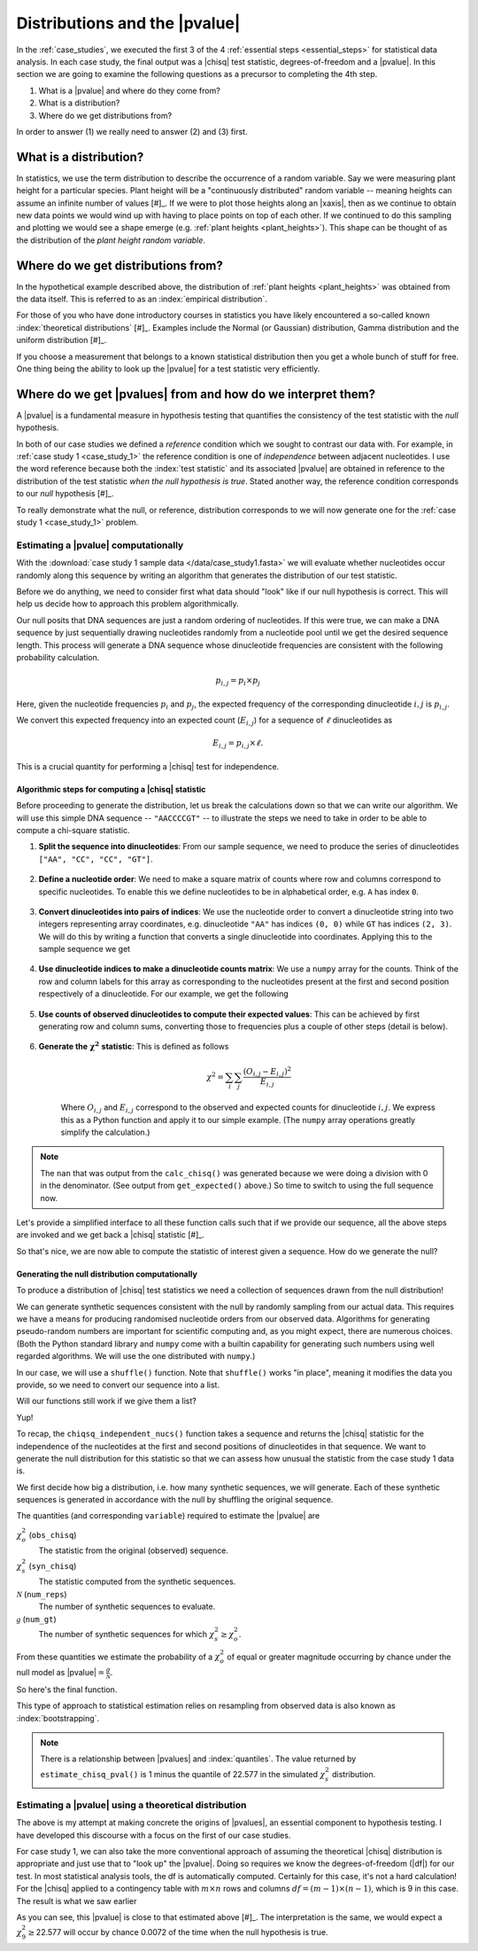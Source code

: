 .. jupyter-execute::
    :hide-code:

    import set_working_directory

.. margin:: Distribution of plant heights
    :name: plant_heights

    .. jupyter-execute::
        :hide-code:

        import plotly.express as px
        from numpy.random import normal

        x_norm = normal(loc=23, scale=2.0, size=50000)
        fig = px.histogram(x=x_norm, histnorm="probability", height=300, width=400)
        fig.layout.xaxis.title = "Plant Height"
        fig.layout.yaxis.title = "Probability"
        fig.layout.title = "Simulated Plant Heights"
        fig.show()

    Values of "plant height" were generated by using pseudo-random numbers drawn from a Normal distribution function with :math:`\mu=23,\sigma=2`.

.. _pvalues:

******************************
Distributions and the |pvalue|
******************************

In the :ref:`case_studies`, we executed the first 3 of the 4 :ref:`essential steps <essential_steps>` for statistical data analysis. In each case study, the final output was a |chisq| test statistic, degrees-of-freedom and a |pvalue|. In this section we are going to examine the following questions as a precursor to completing the 4th step.

1. What is a |pvalue| and where do they come from?
2. What is a distribution?
3. Where do we get distributions from?

.. All of the above rely on the existence of a model.

.. index:: statistical distribution

In order to answer (1) we really need to answer (2) and (3) first.

.. index::
    statistical distributions

.. _distribution:

What is a distribution?
-----------------------

In statistics, we use the term distribution to describe the occurrence of a random variable. Say we were measuring plant height for a particular species. Plant height will be a "continuously distributed" random variable -- meaning heights can assume an infinite number of values [#]_. If we were to plot those heights along an |xaxis|, then as we continue to obtain new data points we would wind up with having to place points on top of each other. If we continued to do this sampling and plotting we would see a shape emerge (e.g. :ref:`plant heights <plant_heights>`). This shape can be thought of as the distribution of the *plant height random variable*.

.. margin::

    .. [#] The values will obviously be bounded, i.e. cannot be negative.

.. index::
    pair: empirical; statistical distributions
    pair: theoretical; statistical distributions
    pair: analytical; statistical distributions

Where do we get distributions from?
-----------------------------------

In the hypothetical example described above, the distribution of :ref:`plant heights <plant_heights>` was obtained from the data itself. This is referred to as an :index:`empirical distribution`.

.. margin:: The |chisq| distribution
    :name: independence_test

    .. jupyter-execute::
        :hide-code:

        from numpy import random
        import plotly.express as px

        stats = random.chisquare(9, size=3000)

        fig = px.histogram(x=stats, histnorm="probability",
                           labels=dict(x="𝜒<sup>2</sup>"),
                           height=300, width=400)
        fig.show()

    These values correspond to the distribution of |chisq| values when the null hypothesis is true. (The values were generated by using pseudo-random numbers drawn from a |chisq| distribution function with df=9.)

For those of you who have done introductory courses in statistics you have likely encountered a so-called known :index:`theoretical distributions` [#]_. Examples include the Normal (or Gaussian) distribution, Gamma distribution and the uniform distribution [#]_.

.. margin::

    .. [#] These may also be referred to as theoretical or analytical distributions because there are equations that describe them.
    .. [#] The uniform distribution is of particular use to the task of understanding |pvalues|

If you choose a measurement that belongs to a known statistical distribution then you get a whole bunch of stuff for free. One thing being the ability to look up the |pvalue| for a test statistic very efficiently.

.. Using a known statistical distribution provides many benefits. you benefit from all the work that has been done on characterising that distribution by others. One is the ability to efficiently determine the |pvalue| of observing your data if the null is true. Other attributes include properties of the statistical test such its sensitivity to small sample sizes, and power of the test. Figuring out whether your particular problem can be addressed using one of the conventional procedures is a great first starting step to efficiently and robustly arriving at a solution.

.. index::
    pair: uniform; statistical distributions
    pair: |Ho|; hypothesis testing
    pair: |pvalue|; hypothesis testing
    pair: test statistic; hypothesis testing

Where do we get |pvalues| from and how do we interpret them?
------------------------------------------------------------

A |pvalue| is a fundamental measure in hypothesis testing that quantifies the consistency of the test statistic with the *null* hypothesis.

In both of our case studies we defined a *reference* condition which we sought to contrast our data with. For example, in :ref:`case study 1 <case_study_1>` the reference condition is one of *independence* between adjacent nucleotides. I use the word reference because both the :index:`test statistic` and its associated |pvalue| are obtained in reference to the distribution of the test statistic *when the null hypothesis is true*. Stated another way, the reference condition corresponds to our *null* hypothesis [#]_.

To really demonstrate what the null, or reference, distribution corresponds to we will now generate one for the :ref:`case study 1 <case_study_1>` problem.

.. margin::

    .. [#] In statistics, the words hypothesis and model can be synonyms.

Estimating a |pvalue| computationally
^^^^^^^^^^^^^^^^^^^^^^^^^^^^^^^^^^^^^

With the :download:`case study 1 sample data </data/case_study1.fasta>` we will evaluate whether nucleotides occur randomly along this sequence by writing an algorithm that generates the distribution of our test statistic.

Before we do anything, we need to consider first what data should "look" like if our null hypothesis is correct. This will help us decide how to approach this problem algorithmically.

Our null posits that DNA sequences are just a random ordering of nucleotides. If this were true, we can make a DNA sequence by just sequentially drawing nucleotides randomly from a nucleotide pool until we get the desired sequence length. This process will generate a DNA sequence whose dinucleotide frequencies are consistent with the following probability calculation.

.. math::

    p_{i,j} = p_i\times p_j

Here, given the nucleotide frequencies :math:`p_i` and :math:`p_j`, the expected frequency of the corresponding dinucleotide :math:`i, j` is :math:`p_{i,j}`.

We convert this expected frequency into an expected count (:math:`E_{i,j}`) for a sequence of :math:`\ell` dinucleotides as

.. math::

    E_{i, j} = p_{i, j}\times \ell.

This is a crucial quantity for performing a |chisq| test for independence.

Algorithmic steps for computing a |chisq| statistic
"""""""""""""""""""""""""""""""""""""""""""""""""""

Before proceeding to generate the distribution, let us break the calculations down so that we can write our algorithm. We will use this simple DNA sequence -- ``"AACCCCGT"`` -- to illustrate the steps we need to take in order to be able to compute a chi-square statistic.

#. **Split the sequence into dinucleotides**: From our sample sequence, we need to produce the series of dinucleotides ``["AA", "CC", "CC", "GT"]``.

    .. jupyter-execute::

        def seq_to_dinucs(seq):
            seq = "".join(seq) # for the case when we get seq as a list
            dinucs = [seq[i: i + 2] for i in range(0, len(seq) - 1, 2)]
            return dinucs

        dinucs = seq_to_dinucs("AACCCCGT")
        dinucs

#. **Define a nucleotide order**: We need to make a square matrix of counts where row and columns correspond to specific nucleotides. To enable this we define nucleotides to be in alphabetical order, e.g. ``A`` has index ``0``.

    .. jupyter-execute::

        nucleotide_order = "ACGT"

#. **Convert dinucleotides into pairs of indices**: We use the nucleotide order to convert a dinucleotide string into two integers representing array coordinates, e.g. dinucleotide ``"AA"`` has indices ``(0, 0)`` while ``GT`` has indices ``(2, 3)``. We will do this by writing a function that converts a single dinucleotide into coordinates. Applying this to the sample sequence we get

    .. jupyter-execute::

        def dinuc_to_indices(dinuc):
            return tuple(nucleotide_order.index(nuc) for nuc in dinuc)

        coords = [dinuc_to_indices(dinuc) for dinuc in dinucs]
        coords

#. **Use dinucleotide indices to make a dinucleotide counts matrix**: We use a ``numpy`` array for the counts. Think of the row and column labels for this array as corresponding to the nucleotides present at the first and second position respectively of a dinucleotide. For our example, we get the following

    .. jupyter-execute::

      from numpy import zeros

      def make_counts_matrix(coords):
          counts = zeros((4,4), dtype=int)
          for i, j in coords:
              counts[i, j] += 1
          return counts

      observed = make_counts_matrix(coords)
      observed

#. **Use counts of observed dinucleotides to compute their expected values**: This can be achieved by first generating row and column sums, converting those to frequencies plus a couple of other steps (detail is below).

    .. jupyter-execute::

        from numpy import outer

        def get_expected(counts):
            total = counts.sum() # number of dinucleotides
            row_sums = counts.sum(axis=1)
            col_sums = counts.sum(axis=0)
            # converting to frequencies
            row_probs = row_sums / total
            col_probs = col_sums / total
            # outer product gives us matrix of expected frequencies
            # multiplying by total gives matrix of expected counts
            expecteds = outer(row_probs, col_probs) * total

            return expecteds

        expected = get_expected(observed)
        expected

#. **Generate the** :math:`\mathbf{\chi^2}` **statistic**: This is defined as follows

    .. math::
        :name: eq_chisq

        \chi^2=\sum_i\sum_j\frac{(O_{i,j}-E_{i,j})^2}{E_{i,j}}

    Where :math:`O_{i,j}` and :math:`E_{i,j}` correspond to the observed and expected counts for dinucleotide :math:`i,j`. We express this as a Python function and apply it to our simple example. (The ``numpy`` array operations greatly simplify the calculation.)

    .. jupyter-execute::

        def calc_chisq(observed, expected):
            # observed and expected are both numpy arrays
            chisq = (observed - expected)**2 / expected
            return chisq.sum()

        calc_chisq(observed, expected)

.. note:: The ``nan`` that was output from the ``calc_chisq()`` was generated because we were doing a division with 0 in the denominator. (See output from ``get_expected()`` above.) So time to switch to using the full sequence now.

.. jupyter-execute::

    from cogent3 import load_seq

    seq = load_seq("data/case_study1.fasta", moltype="dna")

Let's provide a simplified interface to all these function calls such that if we provide our sequence, all the above steps are invoked and we get back a |chisq| statistic [#]_.

.. margin::

    .. [#] Shuffling generates a permutation of the sequences, which is equivalent to sampling without replacement.

.. jupyter-execute::

    def chiqsq_independent_nucs(seq):
        dinucs = seq_to_dinucs(seq)
        coords = [dinuc_to_indices(dinuc) for dinuc in dinucs]
        observed = make_counts_matrix(coords)
        expected = get_expected(observed)
        return calc_chisq(observed, expected)

    chiqsq_independent_nucs(seq)

So that's nice, we are now able to compute the statistic of interest given a sequence. How do we generate the null?

Generating the null distribution computationally
""""""""""""""""""""""""""""""""""""""""""""""""

To produce a distribution of |chisq| test statistics we need a collection of sequences drawn from the null distribution!

We can generate synthetic sequences consistent with the null by randomly sampling from our actual data. This requires we have a means for producing randomised nucleotide orders from our observed data. Algorithms for generating pseudo-random numbers are important for scientific computing and, as you might expect, there are numerous choices. (Both the Python standard library and ``numpy`` come with a builtin capability for generating such numbers using well regarded algorithms. We will use the one distributed with ``numpy``.)

In our case, we will use a ``shuffle()`` function. Note that ``shuffle()`` works "in place", meaning it modifies the data you provide, so we need to convert our sequence into a list.

.. jupyter-execute::

    from numpy.random import shuffle

    tmp = list("AACCCCGT")
    shuffle(tmp)
    tmp

Will our functions still work if we give them a list?

.. jupyter-execute::

    chiqsq_independent_nucs(list(seq))

Yup!

To recap, the ``chiqsq_independent_nucs()`` function takes a sequence and returns the |chisq| statistic for the independence of the nucleotides at the first and second positions of dinucleotides in that sequence. We want to generate the null distribution for this statistic so that we can assess how unusual the statistic from the case study 1 data is.

We first decide how big a distribution, i.e. how many synthetic sequences, we will generate. Each of these synthetic sequences is generated in accordance with the null by shuffling the original sequence.

The quantities (and corresponding ``variable``) required to estimate the |pvalue| are

:math:`\chi^2_o` (``obs_chisq``)
    The statistic from the original (observed) sequence.

:math:`\chi^2_s` (``syn_chisq``)
    The statistic computed from the synthetic sequences.

:math:`\mathcal{N}` (``num_reps``)
    The number of synthetic sequences to evaluate.

:math:`\mathcal{g}` (``num_gt``)
    The number of synthetic sequences for which :math:`\chi^2_s \ge \chi^2_o`.

From these quantities we estimate the probability of a :math:`\chi^2_o` of equal or greater magnitude occurring by chance under the null model as |pvalue|\ :math:`=\frac{g}{\mathcal{N}}`.

So here's the final function.

.. jupyter-execute::
    
    def estimate_chisq_pval(seq, num_reps):
        obs_chisq = chiqsq_independent_nucs(seq)
        seq = list(seq)
        num_gt = 0
        for i in range(num_reps):
            shuffle(seq)
            syn_chisq = chiqsq_independent_nucs(seq)
            if syn_chisq >= obs_chisq:
                num_gt += 1
        return num_gt / num_reps

    estimate_chisq_pval(seq, 4000)



This type of approach to statistical estimation relies on resampling from observed data is also known as :index:`bootstrapping`.

.. note:: There is a relationship between |pvalues| and :index:`quantiles`. The value returned by ``estimate_chisq_pval()`` is 1 minus the quantile of 22.577 in the simulated :math:`\chi^2_s` distribution.

Estimating a |pvalue| using a theoretical distribution
^^^^^^^^^^^^^^^^^^^^^^^^^^^^^^^^^^^^^^^^^^^^^^^^^^^^^^

The above is my attempt at making concrete the origins of |pvalues|, an essential component to hypothesis testing. I have developed this discourse with a focus on the first of our case studies.

For case study 1, we can also take the more conventional approach of assuming the theoretical |chisq| distribution is appropriate and just use that to "look up" the |pvalue|. Doing so requires we know the degrees-of-freedom (|df|) for our test. In most statistical analysis tools, the df is automatically computed. Certainly for this case, it's not a hard calculation! For the |chisq| applied to a contingency table with :math:`m \times n` rows and columns :math:`df=(m-1) \times (n-1)`, which is 9 in this case. The result is what we saw earlier

.. jupyter-execute::
    :hide-code:

    from cogent3.maths.stats.number import CategoryCounter
    from cogent3.maths.stats.contingency import CategoryCounts

    c = CategoryCounter([(n1, n2) for n1, n2 in seq_to_dinucs(seq)])
    c = CategoryCounts(c)
    c.chisq_test().statistics

As you can see, this |pvalue| is close to that estimated above [#]_. The interpretation is the same, we would expect a :math:`\chi^2_9\ge`\ 22.577 will occur by chance 0.0072 of the time when the null hypothesis is true.

.. margin::

    .. [#] For resampling approaches, the estimated |pvalue| will converge on the theoretical value with increasing ``num_reps``. That said, this statement is not universally true -- for a 4bp long sequence there are only 256 possible synthetic sequences.

.. margin:: Corollaries from the definition of |pvalues|
    :name: pvalue_corollaries
    
    The definition of |pvalues| has some very import corollaries.
    
    #. You can obtain a very small |pvalue| even if the null hypothesis is true, just by chance.
    #. A small |pvalue| does not mean the null hypothesis is disproven.
    #. A large |pvalue| does not mean the null hypothesis is proven.

.. todo:: add an exercise, rewrite the ``estimate_chisq_pval()`` function so that it computes the quantile of the distribution and uses that to estimate the |pvalue|
